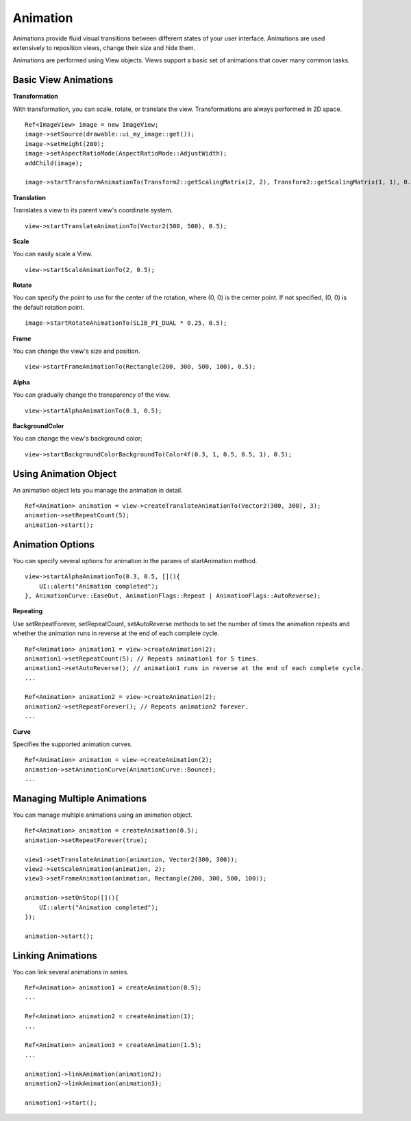 
======================
Animation
======================

Animations provide fluid visual transitions between different states of your user interface. Animations are used extensively to reposition views, change their size and hide them. 

Animations are performed using View objects. Views support a basic set of animations that cover many common tasks.

Basic View Animations
----------------------

**Transformation**

With transformation, you can scale, rotate, or translate the view. Transformations are always performed in 2D space.

::
   
   Ref<ImageView> image = new ImageView;
   image->setSource(drawable::ui_my_image::get());
   image->setHeight(200);
   image->setAspectRatioMode(AspectRatioMode::AdjustWidth);
   addChild(image);

   image->startTransformAnimationTo(Transform2::getScalingMatrix(2, 2), Transform2::getScalingMatrix(1, 1), 0.5);

**Translation**

Translates a view to its parent view's coordinate system.

::

   view->startTranslateAnimationTo(Vector2(500, 500), 0.5);

**Scale**

You can easily scale a View.

::
   
   view->startScaleAnimationTo(2, 0.5);

**Rotate**

You can specify the point to use for the center of the rotation, where (0, 0) is the center point. 
If not specified, (0, 0) is the default rotation point.

::

   image->startRotateAnimationTo(SLIB_PI_DUAL * 0.25, 0.5);

**Frame**

You can change the view's size and position.

::

   view->startFrameAnimationTo(Rectangle(200, 300, 500, 100), 0.5);

**Alpha**

You can gradually change the transparency of the view.

::

   view->startAlphaAnimationTo(0.1, 0.5);

**BackgroundColor**

You can change the view's background color;

::

   view->startBackgroundColorBackgroundTo(Color4f(0.3, 1, 0.5, 0.5, 1), 0.5);

Using Animation Object
------------------------

An animation object lets you manage the animation in detail.

::

   Ref<Animation> animation = view->createTranslateAnimationTo(Vector2(300, 300), 3);
   animation->setRepeatCount(5);
   animation->start();

Animation Options
------------------

You can specify several options for animation in the params of startAnimation method.

::

   view->startAlphaAnimationTo(0.3, 0.5, [](){
       UI::alert("Animation completed");
   }, AnimationCurve::EaseOut, AnimationFlags::Repeat | AnimationFlags::AutoReverse);

**Repeating**

Use setRepeatForever, setRepeatCount, setAutoReverse methods to set the number of times the animation repeats and whether the animation runs in reverse at the end of each complete cycle.

::

   Ref<Animation> animation1 = view->createAnimation(2);
   animation1->setRepeatCount(5); // Repeats animation1 for 5 times.
   animation1->setAutoReverse(); // animation1 runs in reverse at the end of each complete cycle.
   ...

   Ref<Animation> animation2 = view->createAnimation(2);
   animation2->setRepeatForever(); // Repeats animation2 forever.
   ...

**Curve**

Specifies the supported animation curves.

::

   Ref<Animation> animation = view->createAnimation(2);
   animation->setAnimationCurve(AnimationCurve::Bounce);
   ...
   
Managing Multiple Animations
-----------------------------

You can manage multiple animations using an animation object.

::

   Ref<Animation> animation = createAnimation(0.5);
   animation->setRepeatForever(true);

   view1->setTranslateAnimation(animation, Vector2(300, 300));
   view2->setScaleAnimation(animation, 2);
   view3->setFrameAnimation(animation, Rectangle(200, 300, 500, 100));

   animation->setOnStop([](){
       UI::alert("Animation completed");
   });

   animation->start();

Linking Animations
-------------------

You can link several animations in series.

::

   Ref<Animation> animation1 = createAnimation(0.5);
   ...

   Ref<Animation> animation2 = createAnimation(1);
   ...

   Ref<Animation> animation3 = createAnimation(1.5);
   ...

   animation1->linkAnimation(animation2);
   animation2->linkAnimation(animation3);

   animation1->start();